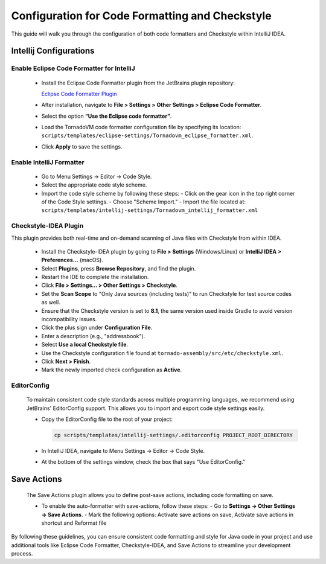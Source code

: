 Configuration for Code Formatting and Checkstyle
================================================
This guide will walk you through the configuration of both code formatters and Checkstyle within IntelliJ IDEA.


Intellij Configurations
-----------------------


Enable Eclipse Code Formatter for IntelliJ
~~~~~~~~~~~~~~~~~~~~~~~~~

   - Install the Eclipse Code Formatter plugin from the JetBrains plugin repository:

     `Eclipse Code Formatter Plugin <https://plugins.jetbrains.com/plugin/6546-eclipse-code-formatter>`_

   - After installation, navigate to **File > Settings > Other Settings > Eclipse Code Formatter**.
   - Select the option **“Use the Eclipse code formatter”**.
   - Load the TornadoVM code formatter configuration file by specifying its location: ``scripts/templates/eclipse-settings/Tornadovm_eclipse_formatter.xml``.
   - Click **Apply** to save the settings.

Enable IntelliJ Formatter
~~~~~~~~~~~~~~~~~~~~~

   - Go to Menu Settings → Editor → Code Style.
   - Select the appropriate code style scheme.
   - Import the code style scheme by following these steps:
     - Click on the gear icon in the top right corner of the Code Style settings.
     - Choose "Scheme Import."
     - Import the file located at: ``scripts/templates/intellij-settings/Tornadovm_intellij_formatter.xml``

Checkstyle-IDEA Plugin
~~~~~~~~~~~~~~~~~~~~~~~~~
This plugin provides both real-time and on-demand scanning of Java files with Checkstyle from within IDEA.

   - Install the Checkstyle-IDEA plugin by going to **File > Settings** (Windows/Linux) or **IntelliJ IDEA > Preferences…** (macOS).
   - Select **Plugins**, press **Browse Repository**, and find the plugin.
   - Restart the IDE to complete the installation.
   - Click **File > Settings… > Other Settings > Checkstyle**.
   - Set the **Scan Scope** to "Only Java sources (including tests)" to run Checkstyle for test source codes as well.
   - Ensure that the Checkstyle version is set to **8.1**, the same version used inside Gradle to avoid version incompatibility issues.
   - Click the plus sign under **Configuration File**.
   - Enter a description (e.g., "addressbook").
   - Select **Use a local Checkstyle file**.
   - Use the Checkstyle configuration file found at ``tornado-assembly/src/etc/checkstyle.xml``.
   - Click **Next > Finish**.
   - Mark the newly imported check configuration as **Active**.

EditorConfig
~~~~~~~~~~~~~~~
   To maintain consistent code style standards across multiple programming languages, we recommend using JetBrains' EditorConfig support. This allows you to import and export code style settings easily.

   - Copy the EditorConfig file to the root of your project:

     .. code-block:: bash

        cp scripts/templates/intellij-settings/.editorconfig PROJECT_ROOT_DIRECTORY

   - In IntelliJ IDEA, navigate to Menu Settings → Editor → Code Style.
   - At the bottom of the settings window, check the box that says "Use EditorConfig."

Save Actions
-------------

   The Save Actions plugin allows you to define post-save actions, including code formatting on save.

   - To enable the auto-formatter with save-actions, follow these steps:
     - Go to **Settings -> Other Settings -> Save Actions**.
     - Mark the following options: Activate save actions on save, Activate save actions in shortcut and Reformat file

By following these guidelines, you can ensure consistent code formatting and style for Java code in your project and use additional tools like Eclipse Code Formatter, Checkstyle-IDEA, and Save Actions to streamline your development process.
